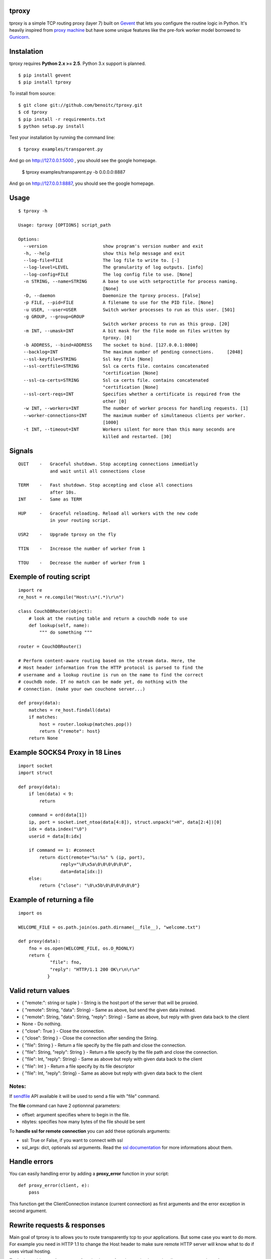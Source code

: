 tproxy
------

tproxy is a simple TCP routing proxy (layer 7)  built on
Gevent_ that lets you configure the routine logic in Python. It's heavily
inspired from `proxy machine <https://github.com/mojombo/proxymachine>`_
but have some unique features like the pre-fork worker model borrowed to
Gunicorn_.


Instalation
-----------

tproxy requires **Python 2.x >= 2.5**. Python 3.x support is planned.

::

    $ pip install gevent
    $ pip install tproxy

To install from source::

    $ git clone git://github.com/benoitc/tproxy.git
    $ cd tproxy
    $ pip install -r requirements.txt
    $ python setup.py install


Test your installation by running the command line::

    $ tproxy examples/transparent.py

And go on http://127.0.0.1:5000 , you should see the google homepage.

    $ tproxy examples/transparent.py -b 0.0.0.0:8887

And go on http://127.0.0.1:8887, you should see the google homepage.

Usage
-----

::

    $ tproxy -h

    Usage: tproxy [OPTIONS] script_path

    Options:
      --version                     show program's version number and exit
      -h, --help                    show this help message and exit
      --log-file=FILE               The log file to write to. [-]
      --log-level=LEVEL             The granularity of log outputs. [info]
      --log-config=FILE             The log config file to use. [None]
      -n STRING, --name=STRING      A base to use with setproctitle for process naming.
                                    [None]
      -D, --daemon                  Daemonize the tproxy process. [False]
      -p FILE, --pid=FILE           A filename to use for the PID file. [None]
      -u USER, --user=USER          Switch worker processes to run as this user. [501]
      -g GROUP, --group=GROUP
                                    Switch worker process to run as this group. [20]
      -m INT, --umask=INT           A bit mask for the file mode on files written by
                                    tproxy. [0]
      -b ADDRESS, --bind=ADDRESS    The socket to bind. [127.0.0.1:8000]
      --backlog=INT                 The maximum number of pending connections.     [2048]
      --ssl-keyfile=STRING          Ssl key file [None]
      --ssl-certfile=STRING         Ssl ca certs file. contains concatenated
                                    "certification [None]
      --ssl-ca-certs=STRING         Ssl ca certs file. contains concatenated
                                    "certification [None]
      --ssl-cert-reqs=INT           Specifies whether a certificate is required from the
                                    other [0]
      -w INT, --workers=INT         The number of worker process for handling requests. [1]
      --worker-connections=INT      The maximum number of simultaneous clients per worker.
                                    [1000]
      -t INT, --timeout=INT         Workers silent for more than this many seconds are
                                    killed and restarted. [30]

Signals
-------
::

    QUIT    -   Graceful shutdown. Stop accepting connections immediatly
                and wait until all connections close

    TERM    -   Fast shutdown. Stop accepting and close all conections
                after 10s.
    INT     -   Same as TERM

    HUP     -   Graceful reloading. Reload all workers with the new code
                in your routing script.
    
    USR2    -   Upgrade tproxy on the fly
    
    TTIN    -   Increase the number of worker from 1
    
    TTOU    -   Decrease the number of worker from 1


Exemple of routing script
-------------------------

::

    import re
    re_host = re.compile("Host:\s*(.*)\r\n")

    class CouchDBRouter(object):
        # look at the routing table and return a couchdb node to use
        def lookup(self, name):
            """ do something """

    router = CouchDBRouter()

    # Perform content-aware routing based on the stream data. Here, the
    # Host header information from the HTTP protocol is parsed to find the 
    # username and a lookup routine is run on the name to find the correct
    # couchdb node. If no match can be made yet, do nothing with the
    # connection. (make your own couchone server...)

    def proxy(data):
        matches = re_host.findall(data)
        if matches:
            host = router.lookup(matches.pop()) 
            return {"remote": host}
        return None         

Example SOCKS4 Proxy in 18 Lines
--------------------------------

::

    import socket
    import struct

    def proxy(data):
        if len(data) < 9:
            return

        command = ord(data[1])
        ip, port = socket.inet_ntoa(data[4:8]), struct.unpack(">H", data[2:4])[0]
        idx = data.index("\0")
        userid = data[8:idx]

        if command == 1: #connect
            return dict(remote="%s:%s" % (ip, port),
                    reply="\0\x5a\0\0\0\0\0\0",
                    data=data[idx:])
        else:
            return {"close": "\0\x5b\0\0\0\0\0\0"}

Example of returning a file
---------------------------

::

    import os

    WELCOME_FILE = os.path.join(os.path.dirname(__file__), "welcome.txt")

    def proxy(data):
        fno = os.open(WELCOME_FILE, os.O_RDONLY) 
        return {
                "file": fno,
                "reply": "HTTP/1.1 200 OK\r\n\r\n"
               }

Valid return values
-------------------

* { "remote:": string or tuple } - String is the host:port of the
  server that will be proxied.
* { "remote": String, "data": String} - Same as above, but
  send the given data instead.
* { "remote": String, "data": String, "reply": String} - Same as above,
  but reply with given data back to the client 
* None  - Do nothing.
* { "close": True } - Close the connection.
* { "close": String } - Close the connection after sending
  the String.
* { "file": String } - Return a file specify by the file path and close
  the connection.
* { "file": String, "reply": String } - Return a file specify by the
  file path and close the connection.
* { "file": Int, "reply": String} - Same as above but reply with given
  data back to the client 
* { "file": Int } - Return a file specify by
  its file descriptor 
* { "file": Int, "reply": String} - Same as above
  but reply with given data back to the client

Notes:
++++++

If `sendfile <http://en.wikipedia.org/wiki/Sendfile>`_ API available it
will be used to send a file with "file" command. 

The **file** command can have 2 optionnnal parameters:

- offset: argument specifies where to begin in the file.
- nbytes: specifies how many bytes of the file should be sent


To **handle ssl for remote connection** you can add these optionals
arguments:

- ssl: True or False, if you want to connect with ssl
- ssl_args: dict, optionals ssl arguments. Read the `ssl documentation
  <http://docs.python.org/library/ssl.html?highlight=ssl.wrap_socket#ssl.wrap_socket>`_ for more informations about them. 

Handle errors
-------------

You can easily handling error by adding a **proxy_error** function in
your script::

    def proxy_error(client, e):
        pass

This function get the ClientConnection instance (current connection) as
first arguments and the error exception in second argument.

Rewrite requests & responses
----------------------------

Main goal of tproxy is to allows you to route transparently tcp to your
applications. But some case you want to do more. For example you need in
HTTP 1.1 to change the Host header to make sure remote HTTP server will
know what to do if uses virtual hosting.

To do that, add a **rewrite_request** function in your function to
simply rewrite clienrt request and **rewrite_response** to rewrite the
remote response. Both functions take a tproxy.rewrite.RewriteIO instance
which is based on io.RawIOBase class.

See the `httprewrite.py <https://github.com/benoitc/tproxy/blob/master/examples/httprewrite.py>`_ example for an example of HTTP rewrite.


Copyright
---------
2011 (c) Benoît Chesneau <benoitc@e-engura.org>


.. _Gevent: http://gevent.org
.. _Gunicorn: http://gunicorn.org
